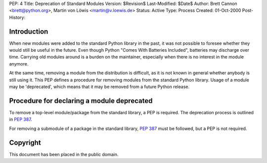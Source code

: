 PEP: 4
Title: Deprecation of Standard Modules
Version: $Revision$
Last-Modified: $Date$
Author: Brett Cannon <brett@python.org>, Martin von Löwis <martin@v.loewis.de>
Status: Active
Type: Process
Created: 01-Oct-2000
Post-History:


Introduction
============

When new modules were added to the standard Python library in the
past, it was not possible to foresee whether they would still be
useful in the future.  Even though Python "Comes With Batteries
Included", batteries may discharge over time.  Carrying old modules
around is a burden on the maintainer, especially when there is no
interest in the module anymore.

At the same time, removing a module from the distribution is
difficult, as it is not known in general whether anybody is still
using it.  This PEP defines a procedure for removing modules from the
standard Python library.  Usage of a module may be 'deprecated', which
means that it may be removed from a future Python release.


Procedure for declaring a module deprecated
===========================================

To remove a top-level module/package from the standard library, a PEP
is required. The deprecation process is outlined in :pep:`387`.

For removing a submodule of a package in the standard library,
:pep:`387` must be followed, but a PEP is not required.


Copyright
=========

This document has been placed in the public domain.
